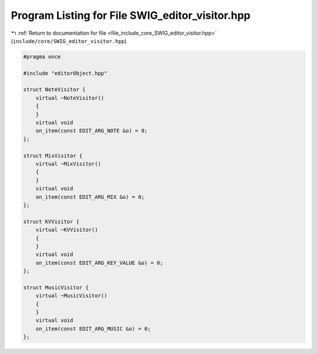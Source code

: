 
.. _program_listing_file_include_core_SWIG_editor_visitor.hpp:

Program Listing for File SWIG_editor_visitor.hpp
================================================

|exhale_lsh| :ref:`Return to documentation for file <file_include_core_SWIG_editor_visitor.hpp>` (``include/core/SWIG_editor_visitor.hpp``)

.. |exhale_lsh| unicode:: U+021B0 .. UPWARDS ARROW WITH TIP LEFTWARDS

.. code-block:: cpp

   #pragma once
   
   #include "editorObject.hpp"
   
   struct NoteVisitor {
       virtual ~NoteVisitor()
       {
       }
       virtual void
       on_item(const EDIT_ARG_NOTE &o) = 0;
   };
   
   struct MixVisitor {
       virtual ~MixVisitor()
       {
       }
       virtual void
       on_item(const EDIT_ARG_MIX &o) = 0;
   };
   
   struct KVVisitor {
       virtual ~KVVisitor()
       {
       }
       virtual void
       on_item(const EDIT_ARG_KEY_VALUE &o) = 0;
   };
   
   struct MusicVisitor {
       virtual ~MusicVisitor()
       {
       }
       virtual void
       on_item(const EDIT_ARG_MUSIC &o) = 0;
   };

